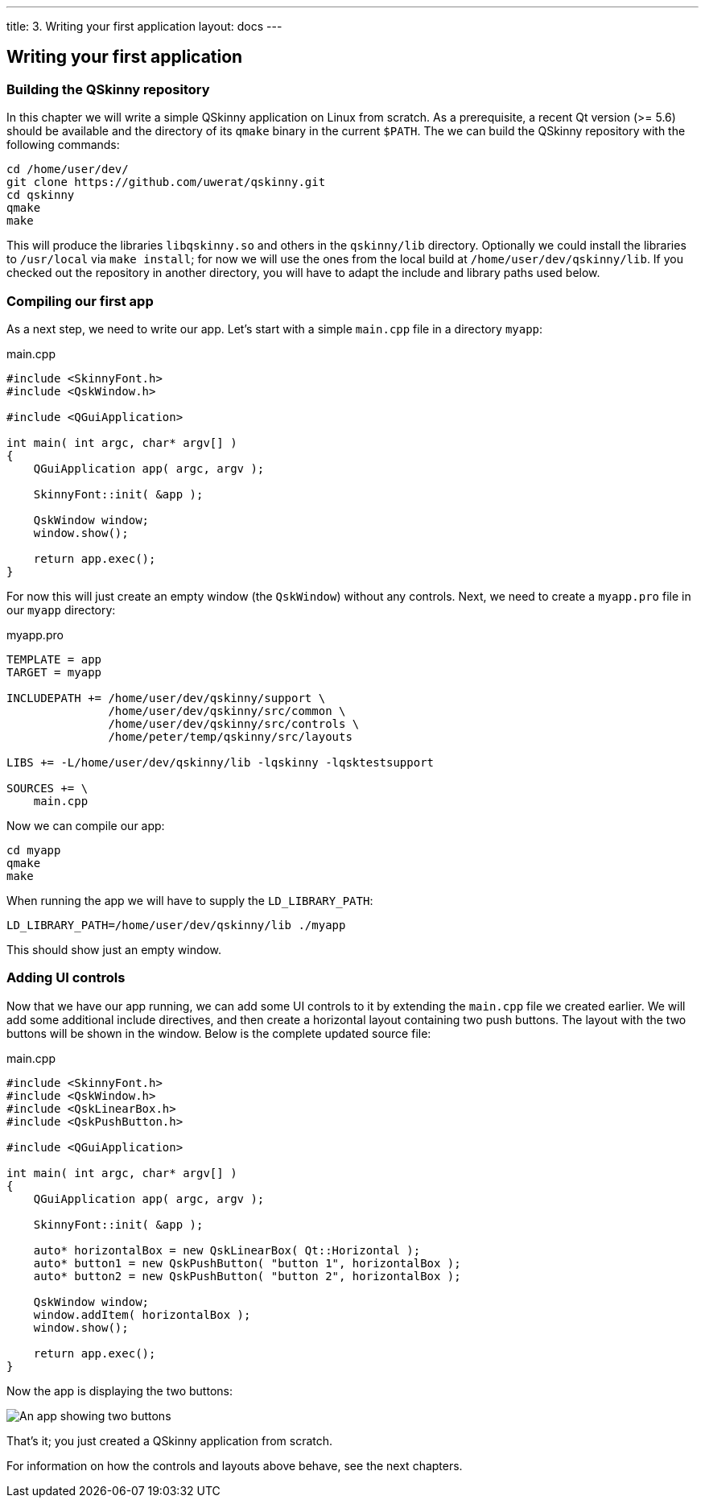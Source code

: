 ---
title: 3. Writing your first application
layout: docs
---

:doctitle: 3. Writing your first application
:notitle:

== Writing your first application

=== Building the QSkinny repository

In this chapter we will write a simple QSkinny application on Linux from scratch. As a prerequisite, a recent Qt version (>= 5.6) should be available and the directory of its `qmake` binary in the current `$PATH`. The we can build the QSkinny repository with the following commands:

[source,xml]
....
cd /home/user/dev/
git clone https://github.com/uwerat/qskinny.git
cd qskinny
qmake
make
....

This will produce the libraries `libqskinny.so` and others in the `qskinny/lib` directory. Optionally we could install the libraries to `/usr/local` via `make install`; for now we will use the ones from the local build at `/home/user/dev/qskinny/lib`. If you checked out the repository in another directory, you will have to adapt the include and library paths used below.

=== Compiling our first app

As a next step, we need to write our app. Let's start with a simple `main.cpp` file in a directory `myapp`:

.main.cpp
[source]
....
#include <SkinnyFont.h>
#include <QskWindow.h>

#include <QGuiApplication>

int main( int argc, char* argv[] )
{
    QGuiApplication app( argc, argv );

    SkinnyFont::init( &app );

    QskWindow window;
    window.show();

    return app.exec();
}
....

For now this will just create an empty window (the `QskWindow`) without any controls. Next, we need to create a `myapp.pro` file in our `myapp` directory:

.myapp.pro
[source,xml]
....
TEMPLATE = app
TARGET = myapp

INCLUDEPATH += /home/user/dev/qskinny/support \
               /home/user/dev/qskinny/src/common \
               /home/user/dev/qskinny/src/controls \
               /home/peter/temp/qskinny/src/layouts

LIBS += -L/home/user/dev/qskinny/lib -lqskinny -lqsktestsupport

SOURCES += \
    main.cpp
....

Now we can compile our app:

[source,xml]
....
cd myapp
qmake
make
....

When running the app we will have to supply the `LD_LIBRARY_PATH`:

[source,xml]
....
LD_LIBRARY_PATH=/home/user/dev/qskinny/lib ./myapp
....

This should show just an empty window.

=== Adding UI controls

Now that we have our app running, we can add some UI controls to it by extending the `main.cpp` file we created earlier. We will add some additional include directives, and then create a horizontal layout containing two push buttons. The layout with the two buttons will be shown in the window. Below is the complete updated source file:

.main.cpp
[source]
....
#include <SkinnyFont.h>
#include <QskWindow.h>
#include <QskLinearBox.h>
#include <QskPushButton.h>

#include <QGuiApplication>

int main( int argc, char* argv[] )
{
    QGuiApplication app( argc, argv );

    SkinnyFont::init( &app );

    auto* horizontalBox = new QskLinearBox( Qt::Horizontal );
    auto* button1 = new QskPushButton( "button 1", horizontalBox );
    auto* button2 = new QskPushButton( "button 2", horizontalBox );

    QskWindow window;
    window.addItem( horizontalBox );
    window.show();

    return app.exec();
}
....

Now the app is displaying the two buttons:

image::../images/writing-first-application.png[An app showing two buttons]

That's it; you just created a QSkinny application from scratch.

For information on how the controls and layouts above behave, see the next chapters.
